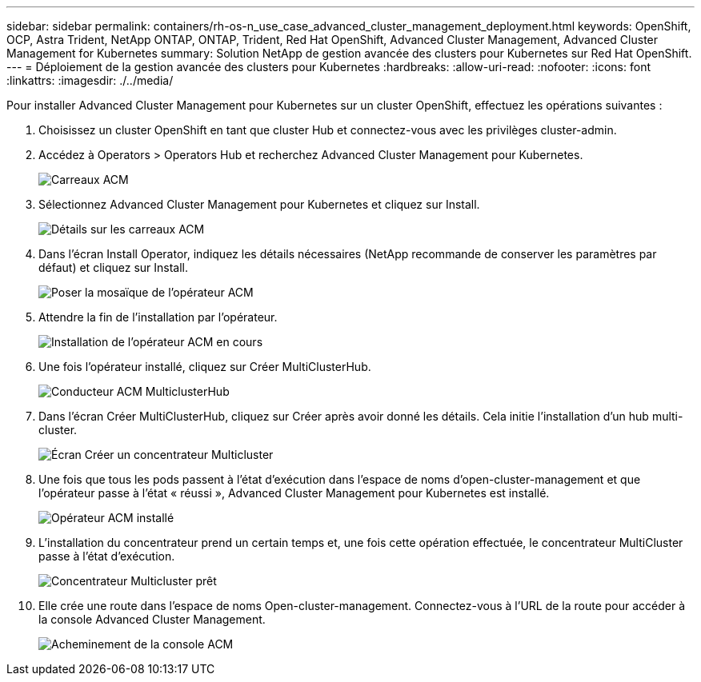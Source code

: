 ---
sidebar: sidebar 
permalink: containers/rh-os-n_use_case_advanced_cluster_management_deployment.html 
keywords: OpenShift, OCP, Astra Trident, NetApp ONTAP, ONTAP, Trident, Red Hat OpenShift, Advanced Cluster Management, Advanced Cluster Management for Kubernetes 
summary: Solution NetApp de gestion avancée des clusters pour Kubernetes sur Red Hat OpenShift. 
---
= Déploiement de la gestion avancée des clusters pour Kubernetes
:hardbreaks:
:allow-uri-read: 
:nofooter: 
:icons: font
:linkattrs: 
:imagesdir: ./../media/


Pour installer Advanced Cluster Management pour Kubernetes sur un cluster OpenShift, effectuez les opérations suivantes :

. Choisissez un cluster OpenShift en tant que cluster Hub et connectez-vous avec les privilèges cluster-admin.
. Accédez à Operators > Operators Hub et recherchez Advanced Cluster Management pour Kubernetes.
+
image::redhat_openshift_image66.jpg[Carreaux ACM]

. Sélectionnez Advanced Cluster Management pour Kubernetes et cliquez sur Install.
+
image::redhat_openshift_image67.jpg[Détails sur les carreaux ACM]

. Dans l'écran Install Operator, indiquez les détails nécessaires (NetApp recommande de conserver les paramètres par défaut) et cliquez sur Install.
+
image::redhat_openshift_image68.jpg[Poser la mosaïque de l'opérateur ACM]

. Attendre la fin de l'installation par l'opérateur.
+
image::redhat_openshift_image69.jpg[Installation de l'opérateur ACM en cours]

. Une fois l'opérateur installé, cliquez sur Créer MultiClusterHub.
+
image::redhat_openshift_image70.jpg[Conducteur ACM MulticlusterHub]

. Dans l'écran Créer MultiClusterHub, cliquez sur Créer après avoir donné les détails. Cela initie l'installation d'un hub multi-cluster.
+
image::redhat_openshift_image71.jpg[Écran Créer un concentrateur Multicluster]

. Une fois que tous les pods passent à l'état d'exécution dans l'espace de noms d'open-cluster-management et que l'opérateur passe à l'état « réussi », Advanced Cluster Management pour Kubernetes est installé.
+
image::redhat_openshift_image72.jpg[Opérateur ACM installé]

. L'installation du concentrateur prend un certain temps et, une fois cette opération effectuée, le concentrateur MultiCluster passe à l'état d'exécution.
+
image::redhat_openshift_image73.jpg[Concentrateur Multicluster prêt]

. Elle crée une route dans l'espace de noms Open-cluster-management. Connectez-vous à l'URL de la route pour accéder à la console Advanced Cluster Management.
+
image::redhat_openshift_image74.jpg[Acheminement de la console ACM]


